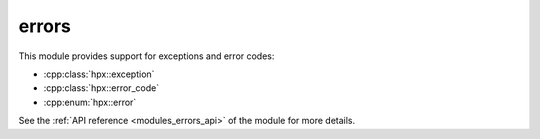 ..
    Copyright (c) 2019 The STE||AR-Group

    SPDX-License-Identifier: BSL-1.0
    Distributed under the Boost Software License, Version 1.0. (See accompanying
    file LICENSE_1_0.txt or copy at http://www.boost.org/LICENSE_1_0.txt)

.. _modules_errors:

======
errors
======

This module provides support for exceptions and error codes:

* :cpp:class:`hpx::exception`
* :cpp:class:`hpx::error_code`
* :cpp:enum:`hpx::error`

See the :ref:`API reference <modules_errors_api>` of the module for more details.
